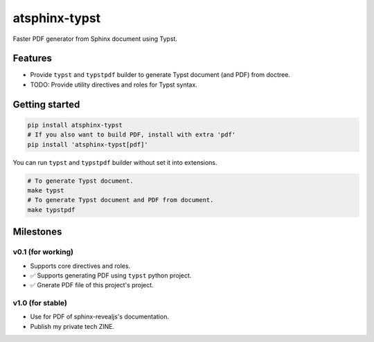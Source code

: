 ==============
atsphinx-typst
==============

Faster PDF generator from Sphinx document using Typst.

Features
========

* Provide ``typst`` and ``typstpdf`` builder
  to generate Typst document (and PDF) from doctree.
* TODO: Provide utility directives and roles for Typst syntax.

Getting started
===============

.. code:: console

   pip install atsphinx-typst
   # If you also want to build PDF, install with extra 'pdf'
   pip install 'atsphinx-typst[pdf]'

You can run ``typst`` and ``typstpdf`` builder without set it into extensions.

.. code:: console

    # To generate Typst document.
    make typst
    # To generate Typst document and PDF from document.
    make typstpdf

Milestones
==========

v0.1 (for working)
------------------

* Supports core directives and roles.
* ✅ Supports generating PDF using ``typst`` python project.
* ✅ Gnerate PDF file of this project's project.

v1.0 (for stable)
-----------------

* Use for PDF of sphinx-revealjs's documentation.
* Publish my private tech ZINE.
